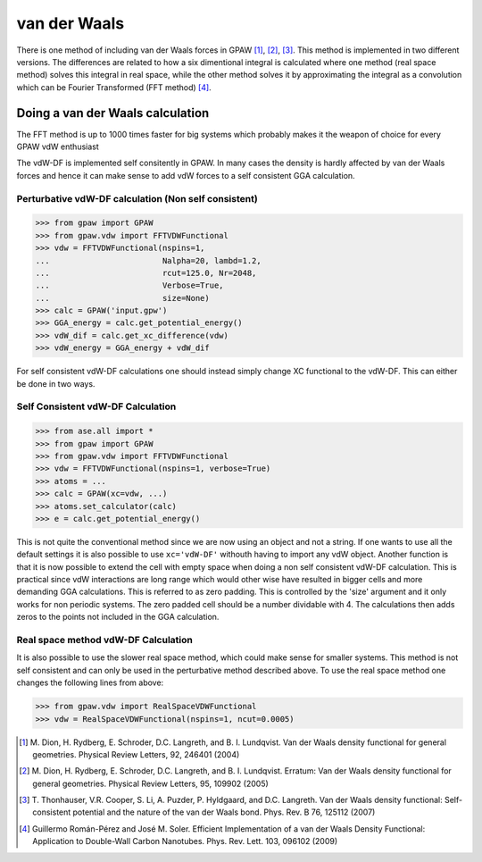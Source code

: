 .. _vdw:

=============
van der Waals
=============

There is one method of including van der Waals forces in GPAW
[#vdW-DF]_, [#vdW-DF2]_, [#vdW-DF3]_. This method is implemented in
two different versions. The differences are related to how a six
dimentional integral is calculated where one method (real space
method) solves this integral in real space, while the other method
solves it by approximating the integral as a convolution which can be
Fourier Transformed (FFT method) [#soler]_.



Doing a van der Waals calculation 
==================================

The FFT method is up to 1000 times faster for big systems which
probably makes it the weapon of choice for every GPAW vdW enthusiast

The vdW-DF is implemented self consitently in GPAW. In many cases the
density is hardly affected by van der Waals forces and hence it can
make sense to add vdW forces to a self consistent GGA calculation.


Perturbative vdW-DF calculation (Non self consistent) 
-----------------------------------------------------
  
>>> from gpaw import GPAW
>>> from gpaw.vdw import FFTVDWFunctional
>>> vdw = FFTVDWFunctional(nspins=1,
...                        Nalpha=20, lambd=1.2, 
...                        rcut=125.0, Nr=2048, 
...                        Verbose=True,
...                        size=None) 
>>> calc = GPAW('input.gpw') 
>>> GGA_energy = calc.get_potential_energy()
>>> vdW_dif = calc.get_xc_difference(vdw)
>>> vdW_energy = GGA_energy + vdW_dif 

For self consistent vdW-DF calculations one should instead simply
change XC functional to the vdW-DF. This can either be done in two
ways.


Self Consistent vdW-DF Calculation
----------------------------------

>>> from ase.all import *
>>> from gpaw import GPAW
>>> from gpaw.vdw import FFTVDWFunctional
>>> vdw = FFTVDWFunctional(nspins=1, verbose=True)
>>> atoms = ...
>>> calc = GPAW(xc=vdw, ...)
>>> atoms.set_calculator(calc)
>>> e = calc.get_potential_energy()

This is not quite the conventional method since we are now using an
object and not a string. If one wants to use all the default settings
it is also possible to use ``xc='vdW-DF'`` withouth having to import any
vdW object. Another function is that it is now possible to extend the
cell with empty space when doing a non self consistent vdW-DF
calculation. This is practical since vdW interactions are long range
which would other wise have resulted in bigger cells and more
demanding GGA calculations. This is referred to as zero padding. This
is controlled by the 'size' argument and it only works for non
periodic systems. The zero padded cell should be a number dividable
with 4. The calculations then adds zeros to the points not included in
the GGA calculation.
 

Real space method vdW-DF Calculation
------------------------------------

It is also possible to use the slower real space method, which could
make sense for smaller systems. This method is not self consistent and
can only be used in the perturbative method described above. To use
the real space method one changes the following lines from above:

>>> from gpaw.vdw import RealSpaceVDWFunctional
>>> vdw = RealSpaceVDWFunctional(nspins=1, ncut=0.0005)





.. [#vdW-DF] M. Dion, H. Rydberg, E. Schroder, D.C. Langreth, and
   B. I. Lundqvist.  Van der Waals density functional for
   general geometries.  Physical Review Letters, 92, 246401 (2004)

.. [#vdW-DF2] M. Dion, H. Rydberg, E. Schroder, D.C. Langreth, and
   B. I. Lundqvist.  Erratum: Van der Waals density functional for
   general geometries.  Physical Review Letters, 95, 109902 (2005)

.. [#vdW-DF3] T. Thonhauser, V.R. Cooper, S. Li, A. Puzder,
   P. Hyldgaard, and D.C. Langreth. Van der Waals density functional:
   Self-consistent potential and the nature of the van der Waals bond.
   Phys. Rev. B 76, 125112 (2007)

.. [#soler] Guillermo Román-Pérez and José M. Soler.
   Efficient Implementation of a van der Waals Density Functional: Application
   to Double-Wall Carbon Nanotubes.
   Phys. Rev. Lett. 103, 096102 (2009)
